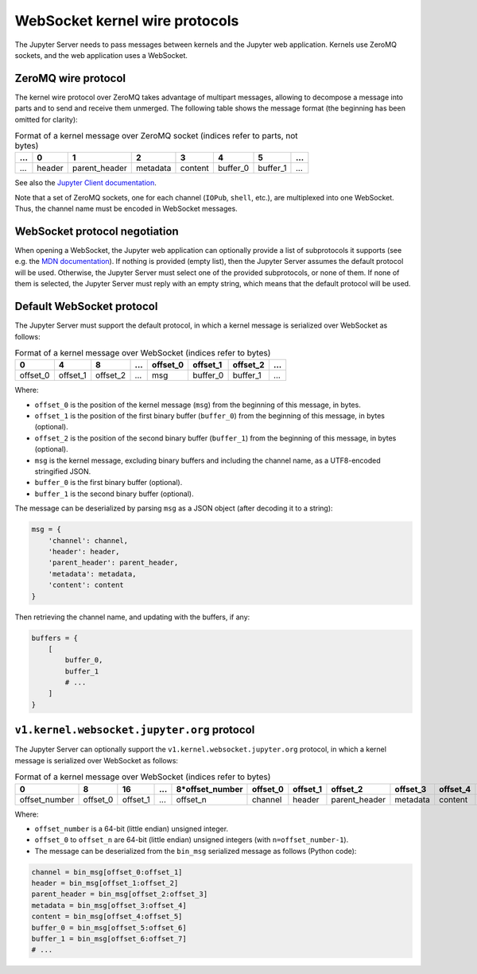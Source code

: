 .. _websocket_protocols:

WebSocket kernel wire protocols
===============================

The Jupyter Server needs to pass messages between kernels and the Jupyter web application. Kernels use ZeroMQ sockets, and the web application uses a WebSocket.

ZeroMQ wire protocol
--------------------

The kernel wire protocol over ZeroMQ takes advantage of multipart messages, allowing to decompose a message into parts and to send and receive them unmerged. The following table shows the message format (the beginning has been omitted for clarity):

.. list-table:: Format of a kernel message over ZeroMQ socket (indices refer to parts, not bytes)
   :header-rows: 1

   * - ...
     - 0
     - 1
     - 2
     - 3
     - 4
     - 5
     - ...
   * - ...
     - header
     - parent_header
     - metadata
     - content
     - buffer_0
     - buffer_1
     - ...

See also the `Jupyter Client documentation <https://jupyter-client.readthedocs.io/en/stable/messaging.html#the-wire-protocol>`_.

Note that a set of ZeroMQ sockets, one for each channel (``IOPub``, ``shell``, etc.), are multiplexed into one WebSocket. Thus, the channel name must be encoded in WebSocket messages.

WebSocket protocol negotiation
------------------------------

When opening a WebSocket, the Jupyter web application can optionally provide a list of subprotocols it supports (see e.g. the `MDN documentation <https://developer.mozilla.org/en-US/docs/Web/API/WebSockets_API/Writing_WebSocket_servers#subprotocols>`_). If nothing is provided (empty list), then the Jupyter Server assumes the default protocol will be used. Otherwise, the Jupyter Server must select one of the provided subprotocols, or none of them. If none of them is selected, the Jupyter Server must reply with an empty string, which means that the default protocol will be used.

Default WebSocket protocol
--------------------------

The Jupyter Server must support the default protocol, in which a kernel message is serialized over WebSocket as follows:

.. list-table:: Format of a kernel message over WebSocket (indices refer to bytes)
   :header-rows: 1

   * - 0
     - 4
     - 8
     - ...
     - offset_0
     - offset_1
     - offset_2
     - ...
   * - offset_0
     - offset_1
     - offset_2
     - ...
     - msg
     - buffer_0
     - buffer_1
     - ...

Where:

* ``offset_0`` is the position of the kernel message (``msg``) from the beginning of this message, in bytes.
* ``offset_1`` is the position of the first binary buffer (``buffer_0``) from the beginning of this message, in bytes (optional).
* ``offset_2`` is the position of the second binary buffer (``buffer_1``) from the beginning of this message, in bytes (optional).
* ``msg`` is the kernel message, excluding binary buffers and including the channel name, as a UTF8-encoded stringified JSON.
* ``buffer_0`` is the first binary buffer (optional).
* ``buffer_1`` is the second binary buffer (optional).

The message can be deserialized by parsing ``msg`` as a JSON object (after decoding it to a string):

.. code-block:: python

    msg = {
        'channel': channel,
        'header': header,
        'parent_header': parent_header,
        'metadata': metadata,
        'content': content
    }

Then retrieving the channel name, and updating with the buffers, if any:

.. code-block:: python

    buffers = {
        [
            buffer_0,
            buffer_1
            # ...
        ]
    }

``v1.kernel.websocket.jupyter.org`` protocol
--------------------------------------------

The Jupyter Server can optionally support the ``v1.kernel.websocket.jupyter.org`` protocol, in which a kernel message is serialized over WebSocket as follows:

.. list-table:: Format of a kernel message over WebSocket (indices refer to bytes)
   :header-rows: 1

   * - 0
     - 8
     - 16
     - ...
     - 8*offset_number
     - offset_0
     - offset_1
     - offset_2
     - offset_3
     - offset_4
     - offset_5
     - offset_6
     - ...
   * - offset_number
     - offset_0
     - offset_1
     - ...
     - offset_n
     - channel
     - header
     - parent_header
     - metadata
     - content
     - buffer_0
     - buffer_1
     - ...

Where:

* ``offset_number`` is a 64-bit (little endian) unsigned integer.
* ``offset_0`` to ``offset_n`` are 64-bit (little endian) unsigned integers (with ``n=offset_number-1``).
* The message can be deserialized from the ``bin_msg`` serialized message as follows (Python code):

.. code-block:: python

    channel = bin_msg[offset_0:offset_1]
    header = bin_msg[offset_1:offset_2]
    parent_header = bin_msg[offset_2:offset_3]
    metadata = bin_msg[offset_3:offset_4]
    content = bin_msg[offset_4:offset_5]
    buffer_0 = bin_msg[offset_5:offset_6]
    buffer_1 = bin_msg[offset_6:offset_7]
    # ...
